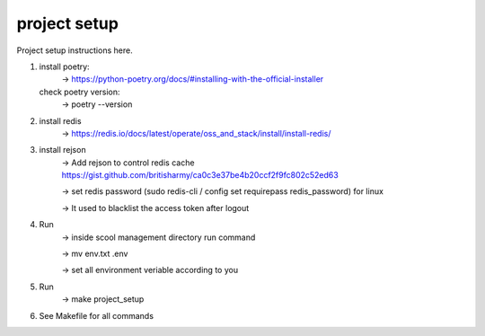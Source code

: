 project setup
=============

Project setup instructions here.

1.  install poetry:
        -> https://python-poetry.org/docs/#installing-with-the-official-installer
    check poetry version:
        -> poetry --version

2.  install redis
        -> https://redis.io/docs/latest/operate/oss_and_stack/install/install-redis/

3.  install rejson
        -> Add rejson to control redis cache https://gist.github.com/britisharmy/ca0c3e37be4b20ccf2f9fc802c52ed63 

        -> set redis password (sudo redis-cli / config set requirepass redis_password) for linux  

        -> It used to blacklist the access token after logout

4.  Run
        -> inside scool management directory run command  

        -> mv env.txt .env  

        -> set all environment veriable according to you

5.  Run
        -> make project_setup

6.  See Makefile for all commands
